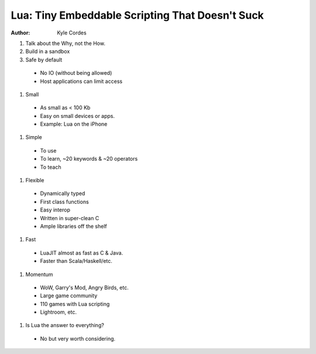 Lua: Tiny Embeddable Scripting That Doesn't Suck
================================================

:author: Kyle Cordes


#. Talk about the Why, not the How.
#. Build in a sandbox
#. Safe by default

  * No IO (without being allowed)
  * Host applications can limit access

#. Small

  * As small as < 100 Kb
  * Easy on small devices or apps.
  * Example: Lua on the iPhone

#. Simple

  * To use
  * To learn, ~20 keywords & ~20 operators
  * To teach

#. Flexible

  * Dynamically typed
  * First class functions
  * Easy interop
  * Written in super-clean C
  * Ample libraries off the shelf

#. Fast

  * LuaJIT almost as fast as C & Java.
  * Faster than Scala/Haskell/etc.

#. Momentum

  * WoW, Garry's Mod, Angry Birds, etc.
  * Large game community
  * 110 games with Lua scripting
  * Lightroom, etc.

#. Is Lua the answer to everything?

  * No but very worth considering.

